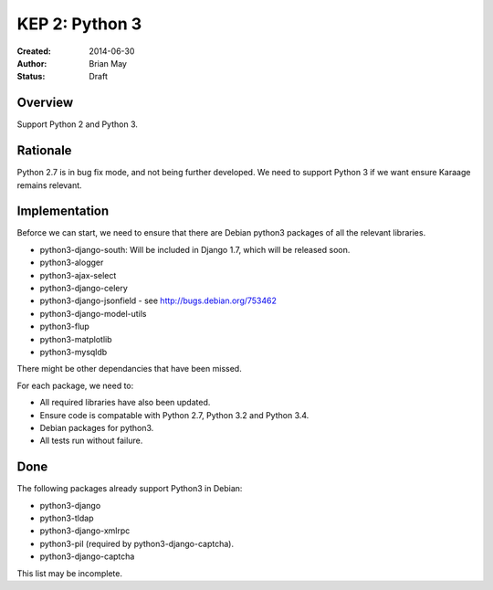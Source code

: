 KEP 2: Python 3
===============

:Created: 2014-06-30
:Author: Brian May
:Status: Draft


Overview
--------
Support Python 2 and Python 3.

Rationale
---------
Python 2.7 is in bug fix mode, and not being further developed. We need
to support Python 3 if we want ensure Karaage remains relevant.

Implementation
--------------
Beforce we can start, we need to ensure that there are Debian python3 packages
of all the relevant libraries.

* python3-django-south: Will be included in Django 1.7, which will be released
  soon.
* python3-alogger
* python3-ajax-select
* python3-django-celery
* python3-django-jsonfield - see http://bugs.debian.org/753462
* python3-django-model-utils
* python3-flup
* python3-matplotlib
* python3-mysqldb

There might be other dependancies that have been missed.

For each package, we need to:

* All required libraries have also been updated.
* Ensure code is compatable with Python 2.7, Python 3.2 and Python 3.4.
* Debian packages for python3.
* All tests run without failure.

Done
----
The following packages already support Python3 in Debian:

* python3-django
* python3-tldap
* python3-django-xmlrpc
* python3-pil (required by python3-django-captcha).
* python3-django-captcha

This list may be incomplete.


